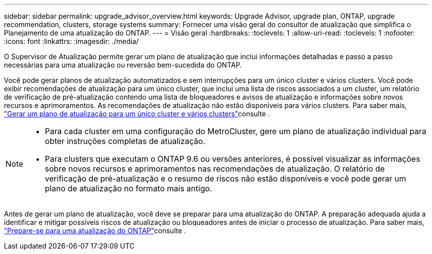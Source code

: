 ---
sidebar: sidebar 
permalink: upgrade_advisor_overview.html 
keywords: Upgrade Advisor, upgrade plan, ONTAP, upgrade recommendation, clusters, storage systems 
summary: Fornecer uma visão geral do consultor de atualização que simplifica o Planejamento de uma atualização do ONTAP. 
---
= Visão geral
:hardbreaks:
:toclevels: 1
:allow-uri-read: 
:toclevels: 1
:nofooter: 
:icons: font
:linkattrs: 
:imagesdir: ./media/


[role="lead"]
O Supervisor de Atualização permite gerar um plano de atualização que inclui informações detalhadas e passo a passo necessárias para uma atualização ou reversão bem-sucedida do ONTAP.

Você pode gerar planos de atualização automatizados e sem interrupções para um único cluster e vários clusters. Você pode exibir recomendações de atualização para um único cluster, que inclui uma lista de riscos associados a um cluster, um relatório de verificação de pré-atualização contendo uma lista de bloqueadores e avisos de atualização e informações sobre novos recursos e aprimoramentos. As recomendações de atualização não estão disponíveis para vários clusters. Para saber mais, link:generate_upgrade_plan_single_multiple_clusters.html["Gerar um plano de atualização para um único cluster e vários clusters"]consulte .

[NOTE]
====
* Para cada cluster em uma configuração do MetroCluster, gere um plano de atualização individual para obter instruções completas de atualização.
* Para clusters que executam o ONTAP 9.6 ou versões anteriores, é possível visualizar as informações sobre novos recursos e aprimoramentos nas recomendações de atualização. O relatório de verificação de pré-atualização e o resumo de riscos não estão disponíveis e você pode gerar um plano de atualização no formato mais antigo.


====
Antes de gerar um plano de atualização, você deve se preparar para uma atualização do ONTAP. A preparação adequada ajuda a identificar e mitigar possíveis riscos de atualização ou bloqueadores antes de iniciar o processo de atualização. Para saber mais, link:https://docs.netapp.com/us-en/ontap/upgrade/prepare.html["Prepare-se para uma atualização do ONTAP"^]consulte .
